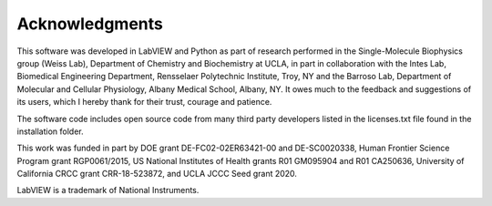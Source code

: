 .. _alligator-acknowledgments:

Acknowledgments
===============

This software was developed in LabVIEW and Python as part of research performed 
in the Single-Molecule Biophysics group (Weiss Lab), Department of Chemistry and 
Biochemistry at UCLA, in part in collaboration with the Intes Lab, Biomedical 
Engineering Department, Rensselaer Polytechnic Institute, Troy, NY and the 
Barroso Lab, Department of Molecular and Cellular Physiology, Albany Medical 
School, Albany, NY. It owes much to the feedback and suggestions of its users, 
which I hereby thank for their trust, courage and patience. 

The software code includes open source code from many third party developers 
listed in the licenses.txt file found in the installation folder.

This work was funded in part by DOE grant DE-FC02-02ER63421-00 and DE-SC0020338, 
Human Frontier Science Program grant RGP0061/2015, US National Institutes of 
Health grants R01 GM095904 and R01 CA250636, University of California CRCC 
grant CRR-18-523872, and UCLA JCCC Seed grant 2020.

LabVIEW is a trademark of National Instruments.